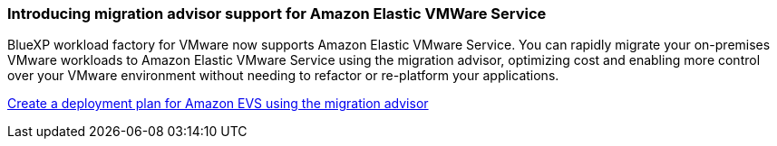 === Introducing migration advisor support for Amazon Elastic VMWare Service

BlueXP workload factory for VMware now supports Amazon Elastic VMware Service. You can rapidly migrate your on-premises VMware workloads to Amazon Elastic VMware Service using the migration advisor, optimizing cost and enabling more control over your VMware environment without needing to refactor or re-platform your applications.

https://docs.netapp.com/us-en/workload-vmware/launch-migration-advisor-evs-manual.html[Create a deployment plan for Amazon EVS using the migration advisor]

// Use absolute links in these files